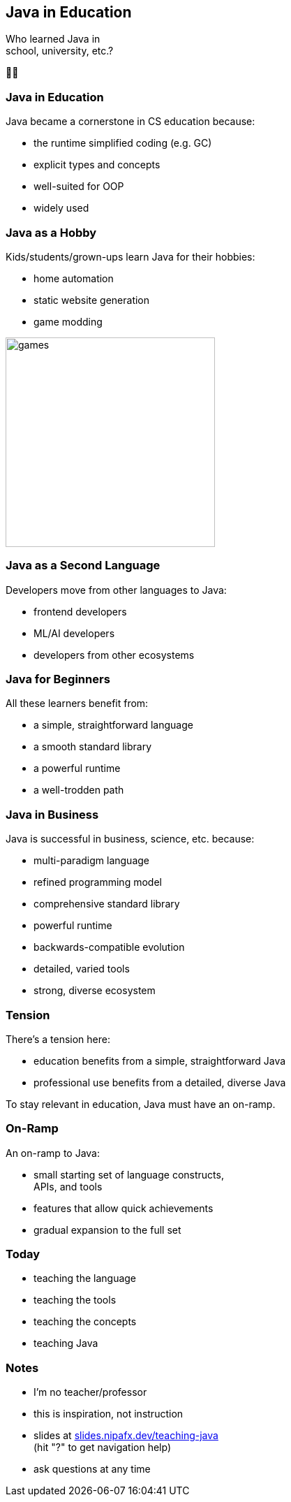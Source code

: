 == Java in Education

Who learned Java in +
school, university, etc.?

🖐🏾

=== Java in Education

Java became a cornerstone in CS education because:

* the runtime simplified coding (e.g. GC)
* explicit types and concepts
* well-suited for OOP
* widely used

=== Java as a Hobby

Kids/students/grown-ups learn Java for their hobbies:

* home automation
* static website generation
* game modding

image::images/games.png[height=300px]

=== Java as a Second Language

Developers move from other languages to Java:

* frontend developers
* ML/AI developers
* developers from other ecosystems

=== Java for Beginners

All these learners benefit from:

* a simple, straightforward language
* a smooth standard library
* a powerful runtime
* a well-trodden path

=== Java in Business

Java is successful in business, science, etc. because:

* multi-paradigm language
* refined programming model
* comprehensive standard library
* powerful runtime
* backwards-compatible evolution
* detailed, varied tools
* strong, diverse ecosystem

=== Tension

There's a tension here:

* education benefits from a simple, straightforward Java
* professional use benefits from a detailed, diverse Java

To stay relevant in education, Java must have an on-ramp.

=== On-Ramp

An on-ramp to Java:

* small starting set of language constructs, +
  APIs, and tools
* features that allow quick achievements
* gradual expansion to the full set

=== Today

* teaching the language
* teaching the tools
* teaching the concepts
* teaching Java

=== Notes

* I'm no teacher/professor
* this is inspiration, not instruction
* slides at https://slides.nipafx.dev/teaching-java[slides.nipafx.dev/teaching-java] +
  (hit "?" to get navigation help)
* ask questions at any time
